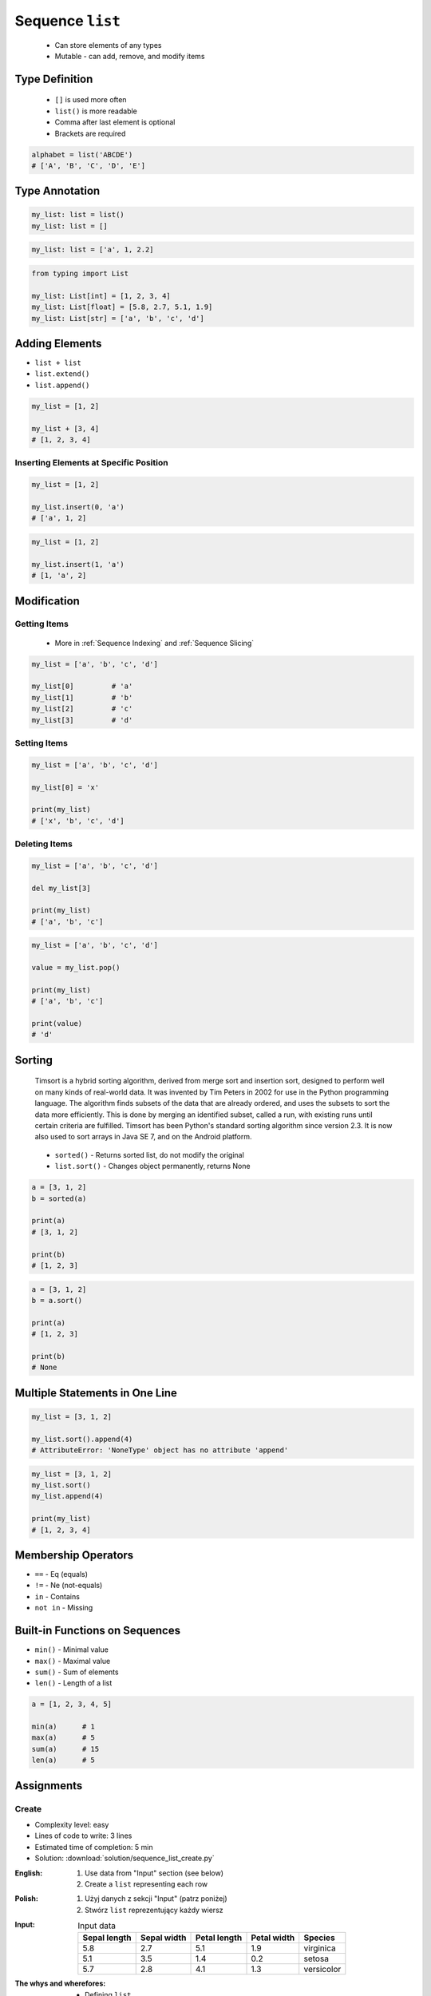 *****************
Sequence ``list``
*****************


.. highlights::
    * Can store elements of any types
    * Mutable - can add, remove, and modify items


Type Definition
===============
.. highlights::
    * ``[]`` is used more often
    * ``list()`` is more readable
    * Comma after last element is optional
    * Brackets are required

.. code-block:: python
    :caption: Initialize empty

    my_list = []
    my_list = list()

.. code-block:: python
    :caption: Initialize with one element

    my_list = [1]
    my_list = [1,]

.. code-block:: python
    :caption: Initialize with many elements

    my_list = [1, 2.0, None, False, 'Iris']
    my_list = [1, 2.0, None, False, 'Iris',]

.. code-block:: python

    alphabet = list('ABCDE')
    # ['A', 'B', 'C', 'D', 'E']


Type Annotation
===============
.. code-block:: python

    my_list: list = list()
    my_list: list = []

.. code-block:: python

    my_list: list = ['a', 1, 2.2]

.. code-block:: python

    from typing import List

    my_list: List[int] = [1, 2, 3, 4]
    my_list: List[float] = [5.8, 2.7, 5.1, 1.9]
    my_list: List[str] = ['a', 'b', 'c', 'd']


Adding Elements
===============
* ``list + list``
* ``list.extend()``
* ``list.append()``

.. code-block:: python

    my_list = [1, 2]

    my_list + [3, 4]
    # [1, 2, 3, 4]

.. code-block:: python
    :caption: Extending lists

    my_list = [1, 2]

    my_list.extend([3, 4])
    # [1, 2, 3, 4]

.. code-block:: python
    :caption: Appending single item

    my_list = [1, 2]

    my_list.append(3)
    # [1, 2, 3]

.. code-block:: python
    :caption: Appending multiple items

    my_list = [1, 2]

    my_list.append([3, 4])
    # [1, 2, [3, 4]]

Inserting Elements at Specific Position
---------------------------------------
.. code-block:: python

    my_list = [1, 2]

    my_list.insert(0, 'a')
    # ['a', 1, 2]

.. code-block:: python

    my_list = [1, 2]

    my_list.insert(1, 'a')
    # [1, 'a', 2]


Modification
============

Getting Items
-------------
.. highlights::
    * More in :ref:`Sequence Indexing` and :ref:`Sequence Slicing`

.. code-block:: python

    my_list = ['a', 'b', 'c', 'd']

    my_list[0]         # 'a'
    my_list[1]         # 'b'
    my_list[2]         # 'c'
    my_list[3]         # 'd'

Setting Items
-------------
.. code-block:: python

    my_list = ['a', 'b', 'c', 'd']

    my_list[0] = 'x'

    print(my_list)
    # ['x', 'b', 'c', 'd']

Deleting Items
--------------
.. code-block:: python

    my_list = ['a', 'b', 'c', 'd']

    del my_list[3]

    print(my_list)
    # ['a', 'b', 'c']

.. code-block:: python

    my_list = ['a', 'b', 'c', 'd']

    value = my_list.pop()

    print(my_list)
    # ['a', 'b', 'c']

    print(value)
    # 'd'

Sorting
=======
.. epigraph::
    Timsort is a hybrid sorting algorithm, derived from merge sort and insertion sort, designed to perform well on many kinds of real-world data. It was invented by Tim Peters in 2002 for use in the Python programming language. The algorithm finds subsets of the data that are already ordered, and uses the subsets to sort the data more efficiently. This is done by merging an identified subset, called a run, with existing runs until certain criteria are fulfilled. Timsort has been Python's standard sorting algorithm since version 2.3. It is now also used to sort arrays in Java SE 7, and on the Android platform.

.. highlights::
    * ``sorted()`` - Returns sorted list, do not modify the original
    * ``list.sort()`` - Changes object permanently, returns None

.. code-block:: python

    a = [3, 1, 2]
    b = sorted(a)

    print(a)
    # [3, 1, 2]

    print(b)
    # [1, 2, 3]

.. code-block:: python

    a = [3, 1, 2]
    b = a.sort()

    print(a)
    # [1, 2, 3]

    print(b)
    # None


Multiple Statements in One Line
===============================
.. code-block:: python

    my_list = [3, 1, 2]

    my_list.sort().append(4)
    # AttributeError: 'NoneType' object has no attribute 'append'

.. code-block:: python

    my_list = [3, 1, 2]
    my_list.sort()
    my_list.append(4)

    print(my_list)
    # [1, 2, 3, 4]


Membership Operators
====================
* ``==`` - Eq (equals)
* ``!=`` - Ne (not-equals)
* ``in`` - Contains
* ``not in`` - Missing

.. code-block:: python
    :caption: Equals and Not-equals

    [1, 2] == [1, 2]        # True
    [1, 2] == [2, 1]        # False

    [1, 2] != [1, 2]        # False
    [1, 2, 3] != [1, 2]     # True

.. code-block:: python
    :caption: Contains

    1 in [1, 2]               # True
    2 in [1, 2]               # True
    3 in [1, 2]               # False

    [1] in [1, 2]             # False
    [2] in [1, 2]             # False
    [3] in [1, 2]             # False

    [1,] in [1, 2]            # False
    [2,] in [1, 2]            # False
    [3,] in [1, 2]            # False

    [1, 2] in [1, 2]          # False
    [3, 4] in [1, 2, [3, 4]]  # True

.. code-block:: python
    :caption: Missing

    1 not in [1, 2]           # False
    3 not in [1, 2]           # True

    [2] not in [1, 2]         # True
    [1, 2] not in [1, 2]      # True


Built-in Functions on Sequences
===============================
* ``min()`` - Minimal value
* ``max()`` - Maximal value
* ``sum()`` - Sum of elements
* ``len()`` - Length of a list

.. code-block:: python

    a = [1, 2, 3, 4, 5]

    min(a)      # 1
    max(a)      # 5
    sum(a)      # 15
    len(a)      # 5


Assignments
===========

Create
------
* Complexity level: easy
* Lines of code to write: 3 lines
* Estimated time of completion: 5 min
* Solution: :download:`solution/sequence_list_create.py`

:English:
    #. Use data from "Input" section (see below)
    #. Create a ``list`` representing each row

:Polish:
    #. Użyj danych z sekcji "Input" (patrz poniżej)
    #. Stwórz ``list`` reprezentujący każdy wiersz

:Input:
    .. csv-table:: Input data
        :header: "Sepal length", "Sepal width", "Petal length", "Petal width", "Species"

        "5.8", "2.7", "5.1", "1.9", "virginica"
        "5.1", "3.5", "1.4", "0.2", "setosa"
        "5.7", "2.8", "4.1", "1.3", "versicolor"

:The whys and wherefores:
    * Defining ``list``
    * Learning IDE features

Modify
------
* Complexity level: easy
* Lines of code to write: 3 lines
* Estimated time of completion: 5 min
* Solution: :download:`solution/sequence_list_modify.py`

:English:
    #. Use data from "Input" section (see below)
    #. Insert at index zero of ``a`` list species name from ``b`` (setosa)
    #. Append to the ``b`` list species name popped from ``a`` (virginica)
    #. From list ``c`` delete species

:Polish:
    #. Użyj danych z sekcji "Input" (patrz poniżej)
    #. Na listę ``a`` na pozycję o indeksie 0 wstaw gatunek pobrany z listy ``b`` (setosa)
    #. Na koniec listy ``b`` wstaw gatunek pobrany z listy ``a`` (virginica)
    #. Z listy ``c`` usuń gatunek

:Input:
    .. code-block:: python

        a = [5.8, 2.7, 5.1, 1.9, 'virginica']
        b = [5.1, 3.5, 1.4, 0.2, 'setosa']
        c = [5.7, 2.8, 4.1, 1.3, 'versicolor']

:The whys and wherefores:
    * Defining ``list``
    * Learning IDE features
